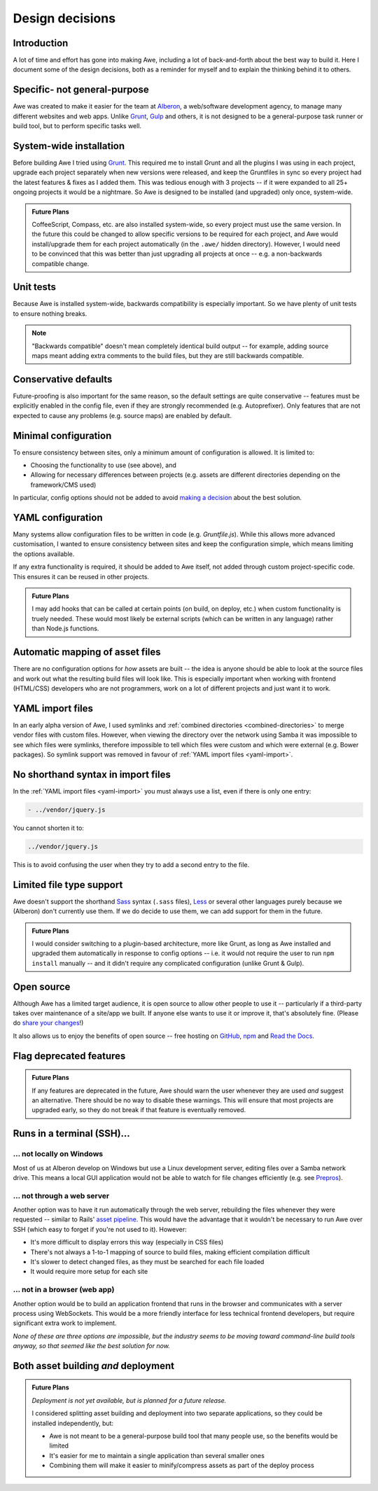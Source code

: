 ################################################################################
 Design decisions
################################################################################

.. only:: html

    .. contents::
        :local:


================================================================================
 Introduction
================================================================================

A lot of time and effort has gone into making Awe, including a lot of back-and-forth about the best way to build it. Here I document some of the design decisions, both as a reminder for myself and to explain the thinking behind it to others.


================================================================================
 Specific- not general-purpose
================================================================================

Awe was created to make it easier for the team at `Alberon <http://www.alberon.co.uk>`_, a web/software development agency, to manage many different websites and web apps. Unlike `Grunt <http://gruntjs.com/>`_, `Gulp <http://gulpjs.com/>`_ and others, it is not designed to be a general-purpose task runner or build tool, but to perform specific tasks well.


================================================================================
 System-wide installation
================================================================================

Before building Awe I tried using `Grunt <http://gruntjs.com/>`_. This required me to install Grunt and all the plugins I was using in each project, upgrade each project separately when new versions were released, and keep the Gruntfiles in sync so every project had the latest features & fixes as I added them. This was tedious enough with 3 projects -- if it were expanded to all 25+ ongoing projects it would be a nightmare. So Awe is designed to be installed (and upgraded) only once, system-wide.

.. admonition:: Future Plans
    :class: note

    CoffeeScript, Compass, etc. are also installed system-wide, so every project must use the same version. In the future this could be changed to allow specific versions to be required for each project, and Awe would install/upgrade them for each project automatically (in the ``.awe/`` hidden directory). However, I would need to be convinced that this was better than just upgrading all projects at once -- e.g. a non-backwards compatible change.


================================================================================
 Unit tests
================================================================================

Because Awe is installed system-wide, backwards compatibility is especially important. So we have plenty of unit tests to ensure nothing breaks.

.. note::

    "Backwards compatible" doesn't mean completely identical build output -- for example, adding source maps meant adding extra comments to the build files, but they are still backwards compatible.


================================================================================
 Conservative defaults
================================================================================

Future-proofing is also important for the same reason, so the default settings are quite conservative -- features must be explicitly enabled in the config file, even if they are strongly recommended (e.g. Autoprefixer). Only features that are not expected to cause any problems (e.g. source maps) are enabled by default.


================================================================================
 Minimal configuration
================================================================================

To ensure consistency between sites, only a minimum amount of configuration is allowed. It is limited to:

- Choosing the functionality to use (see above), and
- Allowing for necessary differences between projects (e.g. assets are different directories depending on the framework/CMS used)

In particular, config options should not be added to avoid `making a decision <https://gettingreal.37signals.com/ch06_Avoid_Preferences.php>`_ about the best solution.


================================================================================
 YAML configuration
================================================================================

Many systems allow configuration files to be written in code (e.g. `Gruntfile.js`). While this allows more advanced customisation, I wanted to ensure consistency between sites and keep the configuration simple, which means limiting the options available.

If any extra functionality is required, it should be added to Awe itself, not added through custom project-specific code. This ensures it can be reused in other projects.

.. admonition:: Future Plans
    :class: note

    I may add hooks that can be called at certain points (on build, on deploy, etc.) when custom functionality is truely needed. These would most likely be external scripts (which can be written in any language) rather than Node.js functions.


================================================================================
 Automatic mapping of asset files
================================================================================

There are no configuration options for *how* assets are built -- the idea is anyone should be able to look at the source files and work out what the resulting build files will look like. This is especially important when working with frontend (HTML/CSS) developers who are not programmers, work on a lot of different projects and just want it to work.


================================================================================
 YAML import files
================================================================================

In an early alpha version of Awe, I used symlinks and :ref:`combined directories <combined-directories>` to merge vendor files with custom files. However, when viewing the directory over the network using Samba it was impossible to see which files were symlinks, therefore impossible to tell which files were custom and which were external (e.g. Bower packages). So symlink support was removed in favour of :ref:`YAML import files <yaml-import>`.


================================================================================
 No shorthand syntax in import files
================================================================================

In the :ref:`YAML import files <yaml-import>` you must always use a list, even if there is only one entry:

.. code-block:: yaml

    - ../vendor/jquery.js

You cannot shorten it to:

.. code-block:: yaml

    ../vendor/jquery.js

This is to avoid confusing the user when they try to add a second entry to the file.


================================================================================
 Limited file type support
================================================================================

Awe doesn't support the shorthand `Sass <http://sass-lang.com/>`_ syntax (``.sass`` files), `Less <http://lesscss.org/>`_ or several other languages purely because we (Alberon) don't currently use them. If we do decide to use them, we can add support for them in the future.

.. admonition:: Future Plans
    :class: note

    I would consider switching to a plugin-based architecture, more like Grunt, as long as Awe installed and upgraded them automatically in response to config options -- i.e. it would not require the user to run ``npm install`` manually -- and it didn't require any complicated configuration (unlike Grunt & Gulp).


================================================================================
 Open source
================================================================================

Although Awe has a limited target audience, it is open source to allow other people to use it -- particularly if a third-party takes over maintenance of a site/app we built. If anyone else wants to use it or improve it, that's absolutely fine. (Please do `share your changes <https://github.com/alberon/awe/pulls>`_!)

It also allows us to enjoy the benefits of open source -- free hosting on `GitHub <https://github.com/alberon/awe>`_, `npm <https://www.npmjs.org/package/awe>`_ and `Read the Docs <https://readthedocs.org/projects/awe/>`_.



================================================================================
 Flag deprecated features
================================================================================

.. admonition:: Future Plans
    :class: note

    If any features are deprecated in the future, Awe should warn the user whenever they are used *and* suggest an alternative. There should be no way to disable these warnings. This will ensure that most projects are upgraded early, so they do not break if that feature is eventually removed.


================================================================================
 Runs in a terminal (SSH)...
================================================================================

----------------------------------------
 ... not locally on Windows
----------------------------------------

Most of us at Alberon develop on Windows but use a Linux development server, editing files over a Samba network drive. This means a local GUI application would not be able to watch for file changes efficiently (e.g. see `Prepros <https://github.com/subash/Prepros/issues/398#issuecomment-60480027>`_).


----------------------------------------
 ... not through a web server
----------------------------------------

Another option was to have it run automatically through the web server, rebuilding the files whenever they were requested -- similar to Rails' `asset pipeline <http://guides.rubyonrails.org/asset_pipeline.html>`_. This would have the advantage that it wouldn't be necessary to run Awe over SSH (which easy to forget if you're not used to it). However:

- It's more difficult to display errors this way (especially in CSS files)
- There's not always a 1-to-1 mapping of source to build files, making efficient compilation difficult
- It's slower to detect changed files, as they must be searched for each file loaded
- It would require more setup for each site


----------------------------------------
 ... not in a browser (web app)
----------------------------------------

Another option would be to build an application frontend that runs in the browser and communicates with a server process using WebSockets. This would be a more friendly interface for less technical frontend developers, but require significant extra work to implement.

*None of these are three options are impossible, but the industry seems to be moving toward command-line build tools anyway, so that seemed like the best solution for now.*


================================================================================
 Both asset building *and* deployment
================================================================================

.. admonition:: Future Plans
    :class: note

    *Deployment is not yet available, but is planned for a future release.*

    I considered splitting asset building and deployment into two separate applications, so they could be installed independently, but:

    - Awe is not meant to be a general-purpose build tool that many people use, so the benefits would be limited
    - It's easier for me to maintain a single application than several smaller ones
    - Combining them will make it easier to minify/compress assets as part of the deploy process
